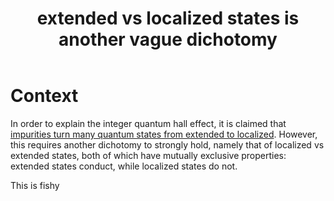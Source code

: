 :PROPERTIES:
:ID:       582866bf-f015-4bae-b8ca-307450e77d49
:END:
#+title: extended vs localized states is another vague dichotomy
#+filetags: stump "false dichotomy" FQHE

* Context
In order to explain the integer quantum hall effect, it is claimed that [[id:d5074aea-3aab-4aa7-954c-7307e3907a17][impurities turn many quantum states from extended to localized]]. However, this requires another dichotomy to strongly hold, namely that of localized vs extended states, both of which have mutually exclusive properties: extended states conduct, while localized states do not.

This is fishy
